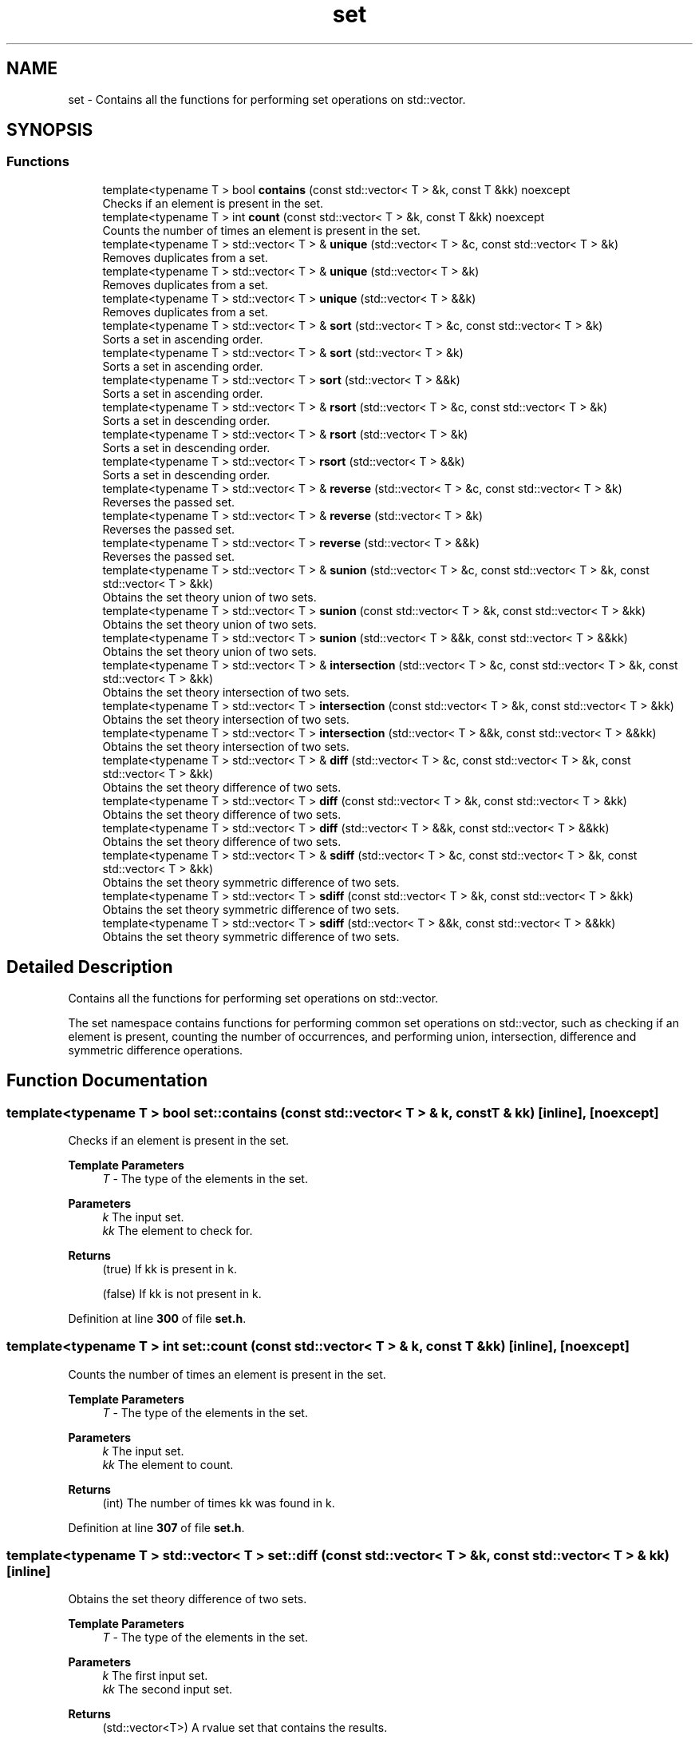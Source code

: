.TH "set" 3 "Wed Jan 25 2023" "CSet++" \" -*- nroff -*-
.ad l
.nh
.SH NAME
set \- Contains all the functions for performing set operations on std::vector\&.  

.SH SYNOPSIS
.br
.PP
.SS "Functions"

.in +1c
.ti -1c
.RI "template<typename T > bool \fBcontains\fP (const std::vector< T > &k, const T &kk) noexcept"
.br
.RI "Checks if an element is present in the set\&. "
.ti -1c
.RI "template<typename T > int \fBcount\fP (const std::vector< T > &k, const T &kk) noexcept"
.br
.RI "Counts the number of times an element is present in the set\&. "
.ti -1c
.RI "template<typename T > std::vector< T > & \fBunique\fP (std::vector< T > &c, const std::vector< T > &k)"
.br
.RI "Removes duplicates from a set\&. "
.ti -1c
.RI "template<typename T > std::vector< T > & \fBunique\fP (std::vector< T > &k)"
.br
.RI "Removes duplicates from a set\&. "
.ti -1c
.RI "template<typename T > std::vector< T > \fBunique\fP (std::vector< T > &&k)"
.br
.RI "Removes duplicates from a set\&. "
.ti -1c
.RI "template<typename T > std::vector< T > & \fBsort\fP (std::vector< T > &c, const std::vector< T > &k)"
.br
.RI "Sorts a set in ascending order\&. "
.ti -1c
.RI "template<typename T > std::vector< T > & \fBsort\fP (std::vector< T > &k)"
.br
.RI "Sorts a set in ascending order\&. "
.ti -1c
.RI "template<typename T > std::vector< T > \fBsort\fP (std::vector< T > &&k)"
.br
.RI "Sorts a set in ascending order\&. "
.ti -1c
.RI "template<typename T > std::vector< T > & \fBrsort\fP (std::vector< T > &c, const std::vector< T > &k)"
.br
.RI "Sorts a set in descending order\&. "
.ti -1c
.RI "template<typename T > std::vector< T > & \fBrsort\fP (std::vector< T > &k)"
.br
.RI "Sorts a set in descending order\&. "
.ti -1c
.RI "template<typename T > std::vector< T > \fBrsort\fP (std::vector< T > &&k)"
.br
.RI "Sorts a set in descending order\&. "
.ti -1c
.RI "template<typename T > std::vector< T > & \fBreverse\fP (std::vector< T > &c, const std::vector< T > &k)"
.br
.RI "Reverses the passed set\&. "
.ti -1c
.RI "template<typename T > std::vector< T > & \fBreverse\fP (std::vector< T > &k)"
.br
.RI "Reverses the passed set\&. "
.ti -1c
.RI "template<typename T > std::vector< T > \fBreverse\fP (std::vector< T > &&k)"
.br
.RI "Reverses the passed set\&. "
.ti -1c
.RI "template<typename T > std::vector< T > & \fBsunion\fP (std::vector< T > &c, const std::vector< T > &k, const std::vector< T > &kk)"
.br
.RI "Obtains the set theory union of two sets\&. "
.ti -1c
.RI "template<typename T > std::vector< T > \fBsunion\fP (const std::vector< T > &k, const std::vector< T > &kk)"
.br
.RI "Obtains the set theory union of two sets\&. "
.ti -1c
.RI "template<typename T > std::vector< T > \fBsunion\fP (std::vector< T > &&k, const std::vector< T > &&kk)"
.br
.RI "Obtains the set theory union of two sets\&. "
.ti -1c
.RI "template<typename T > std::vector< T > & \fBintersection\fP (std::vector< T > &c, const std::vector< T > &k, const std::vector< T > &kk)"
.br
.RI "Obtains the set theory intersection of two sets\&. "
.ti -1c
.RI "template<typename T > std::vector< T > \fBintersection\fP (const std::vector< T > &k, const std::vector< T > &kk)"
.br
.RI "Obtains the set theory intersection of two sets\&. "
.ti -1c
.RI "template<typename T > std::vector< T > \fBintersection\fP (std::vector< T > &&k, const std::vector< T > &&kk)"
.br
.RI "Obtains the set theory intersection of two sets\&. "
.ti -1c
.RI "template<typename T > std::vector< T > & \fBdiff\fP (std::vector< T > &c, const std::vector< T > &k, const std::vector< T > &kk)"
.br
.RI "Obtains the set theory difference of two sets\&. "
.ti -1c
.RI "template<typename T > std::vector< T > \fBdiff\fP (const std::vector< T > &k, const std::vector< T > &kk)"
.br
.RI "Obtains the set theory difference of two sets\&. "
.ti -1c
.RI "template<typename T > std::vector< T > \fBdiff\fP (std::vector< T > &&k, const std::vector< T > &&kk)"
.br
.RI "Obtains the set theory difference of two sets\&. "
.ti -1c
.RI "template<typename T > std::vector< T > & \fBsdiff\fP (std::vector< T > &c, const std::vector< T > &k, const std::vector< T > &kk)"
.br
.RI "Obtains the set theory symmetric difference of two sets\&. "
.ti -1c
.RI "template<typename T > std::vector< T > \fBsdiff\fP (const std::vector< T > &k, const std::vector< T > &kk)"
.br
.RI "Obtains the set theory symmetric difference of two sets\&. "
.ti -1c
.RI "template<typename T > std::vector< T > \fBsdiff\fP (std::vector< T > &&k, const std::vector< T > &&kk)"
.br
.RI "Obtains the set theory symmetric difference of two sets\&. "
.in -1c
.SH "Detailed Description"
.PP 
Contains all the functions for performing set operations on std::vector\&. 

The set namespace contains functions for performing common set operations on std::vector, such as checking if an element is present, counting the number of occurrences, and performing union, intersection, difference and symmetric difference operations\&. 
.SH "Function Documentation"
.PP 
.SS "template<typename T > bool set::contains (const std::vector< T > & k, const T & kk)\fC [inline]\fP, \fC [noexcept]\fP"

.PP
Checks if an element is present in the set\&. 
.PP
\fBTemplate Parameters\fP
.RS 4
\fIT\fP - The type of the elements in the set\&. 
.RE
.PP
\fBParameters\fP
.RS 4
\fIk\fP The input set\&. 
.br
\fIkk\fP The element to check for\&. 
.RE
.PP
\fBReturns\fP
.RS 4
(true) If kk is present in k\&. 
.PP
(false) If kk is not present in k\&. 
.RE
.PP

.PP
Definition at line \fB300\fP of file \fBset\&.h\fP\&.
.SS "template<typename T > int set::count (const std::vector< T > & k, const T & kk)\fC [inline]\fP, \fC [noexcept]\fP"

.PP
Counts the number of times an element is present in the set\&. 
.PP
\fBTemplate Parameters\fP
.RS 4
\fIT\fP - The type of the elements in the set\&. 
.RE
.PP
\fBParameters\fP
.RS 4
\fIk\fP The input set\&. 
.br
\fIkk\fP The element to count\&. 
.RE
.PP
\fBReturns\fP
.RS 4
(int) The number of times kk was found in k\&. 
.RE
.PP

.PP
Definition at line \fB307\fP of file \fBset\&.h\fP\&.
.SS "template<typename T > std::vector< T > set::diff (const std::vector< T > & k, const std::vector< T > & kk)\fC [inline]\fP"

.PP
Obtains the set theory difference of two sets\&. 
.PP
\fBTemplate Parameters\fP
.RS 4
\fIT\fP - The type of the elements in the set\&. 
.RE
.PP
\fBParameters\fP
.RS 4
\fIk\fP The first input set\&. 
.br
\fIkk\fP The second input set\&. 
.RE
.PP
\fBReturns\fP
.RS 4
(std::vector<T>) A rvalue set that contains the results\&. 
.RE
.PP

.PP
Definition at line \fB460\fP of file \fBset\&.h\fP\&.
.PP
References \fBdiff()\fP\&.
.SS "template<typename T > std::vector< T > set::diff (std::vector< T > && k, const std::vector< T > && kk)\fC [inline]\fP"

.PP
Obtains the set theory difference of two sets\&. 
.PP
\fBTemplate Parameters\fP
.RS 4
\fIT\fP - The type of the elements in the set\&. 
.RE
.PP
\fBParameters\fP
.RS 4
\fIk\fP The first rvalue input set\&. 
.br
\fIkk\fP The second rvalue input set\&. 
.RE
.PP
\fBReturns\fP
.RS 4
(std::vector<T>) A new vector with the results\&. 
.RE
.PP

.SS "template<typename T > std::vector< T > & set::diff (std::vector< T > & c, const std::vector< T > & k, const std::vector< T > & kk)\fC [inline]\fP"

.PP
Obtains the set theory difference of two sets\&. 
.PP
\fBTemplate Parameters\fP
.RS 4
\fIT\fP - The type of the elements in the set\&. 
.RE
.PP
\fBParameters\fP
.RS 4
\fIc\fP The set on which to store the results\&. 
.br
\fIk\fP The first input set\&. 
.br
\fIkk\fP The second input set\&. 
.RE
.PP
\fBReturns\fP
.RS 4
(std::vector<T>&) A reference to the passed vector c\&. 
.RE
.PP

.PP
Definition at line \fB453\fP of file \fBset\&.h\fP\&.
.PP
References \fBcontains()\fP\&.
.SS "template<typename T > std::vector< T > set::intersection (const std::vector< T > & k, const std::vector< T > & kk)\fC [inline]\fP"

.PP
Obtains the set theory intersection of two sets\&. 
.PP
\fBTemplate Parameters\fP
.RS 4
\fIT\fP - The type of the elements in the set\&. 
.RE
.PP
\fBParameters\fP
.RS 4
\fIk\fP The first input set\&. 
.br
\fIkk\fP The second input set\&. 
.RE
.PP
\fBReturns\fP
.RS 4
(std::vector<T>) A rvalue set that contains the results\&. 
.RE
.PP

.PP
Definition at line \fB437\fP of file \fBset\&.h\fP\&.
.PP
References \fBintersection()\fP\&.
.SS "template<typename T > std::vector< T > set::intersection (std::vector< T > && k, const std::vector< T > && kk)\fC [inline]\fP"

.PP
Obtains the set theory intersection of two sets\&. 
.PP
\fBTemplate Parameters\fP
.RS 4
\fIT\fP - The type of the elements in the set\&. 
.RE
.PP
\fBParameters\fP
.RS 4
\fIk\fP The first rvalue input set\&. 
.br
\fIkk\fP The second rvalue input set\&. 
.RE
.PP
\fBReturns\fP
.RS 4
(std::vector<T>) A new vector with the results\&. 
.RE
.PP

.SS "template<typename T > std::vector< T > & set::intersection (std::vector< T > & c, const std::vector< T > & k, const std::vector< T > & kk)\fC [inline]\fP"

.PP
Obtains the set theory intersection of two sets\&. 
.PP
\fBTemplate Parameters\fP
.RS 4
\fIT\fP - The type of the elements in the set\&. 
.RE
.PP
\fBParameters\fP
.RS 4
\fIc\fP The set on which to store the results\&. 
.br
\fIk\fP The first input set\&. 
.br
\fIkk\fP The second input set\&. 
.RE
.PP
\fBReturns\fP
.RS 4
(std::vector<T>&) A reference to the passed vector c\&. 
.RE
.PP

.PP
Definition at line \fB429\fP of file \fBset\&.h\fP\&.
.PP
References \fBcontains()\fP\&.
.SS "template<typename T > std::vector< T > set::reverse (std::vector< T > && k)\fC [inline]\fP"

.PP
Reverses the passed set\&. 
.PP
\fBTemplate Parameters\fP
.RS 4
\fIT\fP - The type of the elements in the set\&. 
.RE
.PP
\fBParameters\fP
.RS 4
\fIk\fP The rvalue set which is to be modified\&. 
.RE
.PP
\fBReturns\fP
.RS 4
(std::vector<T>) A new vector with the results\&. 
.RE
.PP

.PP
Definition at line \fB398\fP of file \fBset\&.h\fP\&.
.SS "template<typename T > std::vector< T > & set::reverse (std::vector< T > & c, const std::vector< T > & k)\fC [inline]\fP"

.PP
Reverses the passed set\&. 
.PP
\fBTemplate Parameters\fP
.RS 4
\fIT\fP - The type of the elements in the set\&. 
.RE
.PP
\fBParameters\fP
.RS 4
\fIc\fP The set on which to store the results\&. 
.br
\fIk\fP The input set\&. 
.RE
.PP
\fBReturns\fP
.RS 4
(std::vector<T>&) A reference to the passed vector c\&.2 
.RE
.PP

.PP
Definition at line \fB383\fP of file \fBset\&.h\fP\&.
.SS "template<typename T > std::vector< T > & set::reverse (std::vector< T > & k)\fC [inline]\fP"

.PP
Reverses the passed set\&. 
.PP
\fBTemplate Parameters\fP
.RS 4
\fIT\fP - The type of the elements in the set\&. 
.RE
.PP
\fBParameters\fP
.RS 4
\fIk\fP The set which is to be modified\&. 
.RE
.PP
\fBReturns\fP
.RS 4
(std::vector<T>&) A reference to the passed vector k\&. 
.RE
.PP

.PP
Definition at line \fB391\fP of file \fBset\&.h\fP\&.
.SS "template<typename T > std::vector< T > set::rsort (std::vector< T > && k)\fC [inline]\fP"

.PP
Sorts a set in descending order\&. 
.PP
\fBTemplate Parameters\fP
.RS 4
\fIT\fP - The type of the elements in the set\&. 
.RE
.PP
\fBParameters\fP
.RS 4
\fIk\fP The rvalue set which is to be modified\&. 
.RE
.PP
\fBReturns\fP
.RS 4
(std::vector<T>) A new vector with the results\&. 
.RE
.PP

.PP
Definition at line \fB376\fP of file \fBset\&.h\fP\&.
.SS "template<typename T > std::vector< T > & set::rsort (std::vector< T > & c, const std::vector< T > & k)\fC [inline]\fP"

.PP
Sorts a set in descending order\&. 
.PP
\fBTemplate Parameters\fP
.RS 4
\fIT\fP - The type of the elements in the set\&. 
.RE
.PP
\fBParameters\fP
.RS 4
\fIc\fP The set on which to store the results\&. 
.br
\fIk\fP The input set\&. 
.RE
.PP
\fBReturns\fP
.RS 4
(std::vector<T>&) A reference to the passed vector c\&. 
.RE
.PP

.PP
Definition at line \fB361\fP of file \fBset\&.h\fP\&.
.SS "template<typename T > std::vector< T > & set::rsort (std::vector< T > & k)\fC [inline]\fP"

.PP
Sorts a set in descending order\&. 
.PP
\fBTemplate Parameters\fP
.RS 4
\fIT\fP - The type of the elements in the set\&. 
.RE
.PP
\fBParameters\fP
.RS 4
\fIk\fP The set which is to be modified\&. 
.RE
.PP
\fBReturns\fP
.RS 4
(std::vector<T>&) A reference to the passed vector k\&. 
.RE
.PP

.PP
Definition at line \fB369\fP of file \fBset\&.h\fP\&.
.SS "template<typename T > std::vector< T > set::sdiff (const std::vector< T > & k, const std::vector< T > & kk)\fC [inline]\fP"

.PP
Obtains the set theory symmetric difference of two sets\&. 
.PP
\fBTemplate Parameters\fP
.RS 4
\fIT\fP - The type of the elements in the set\&. 
.RE
.PP
\fBParameters\fP
.RS 4
\fIk\fP The first input set\&. 
.br
\fIkk\fP The second input set\&. 
.RE
.PP
\fBReturns\fP
.RS 4
(std::vector<T>) A rvalue set that contains the results\&. 
.RE
.PP

.PP
Definition at line \fB484\fP of file \fBset\&.h\fP\&.
.PP
References \fBsdiff()\fP\&.
.SS "template<typename T > std::vector< T > set::sdiff (std::vector< T > && k, const std::vector< T > && kk)\fC [inline]\fP"

.PP
Obtains the set theory symmetric difference of two sets\&. 
.PP
\fBTemplate Parameters\fP
.RS 4
\fIT\fP - The type of the elements in the set\&. 
.RE
.PP
\fBParameters\fP
.RS 4
\fIk\fP The first rvalue input set\&. 
.br
\fIkk\fP The second rvalue input set\&. 
.RE
.PP
\fBReturns\fP
.RS 4
(std::vector<T>) A new vector with the results\&. 
.RE
.PP

.SS "template<typename T > std::vector< T > & set::sdiff (std::vector< T > & c, const std::vector< T > & k, const std::vector< T > & kk)\fC [inline]\fP"

.PP
Obtains the set theory symmetric difference of two sets\&. 
.PP
\fBTemplate Parameters\fP
.RS 4
\fIT\fP - The type of the elements in the set\&. 
.RE
.PP
\fBParameters\fP
.RS 4
\fIc\fP The set on which to store the results\&. 
.br
\fIk\fP The first input set\&. 
.br
\fIkk\fP The second input set\&. 
.RE
.PP
\fBReturns\fP
.RS 4
(std::vector<T>&) A reference to the passed vector c\&. 
.RE
.PP

.PP
Definition at line \fB476\fP of file \fBset\&.h\fP\&.
.PP
References \fBdiff()\fP\&.
.SS "template<typename T > std::vector< T > set::sort (std::vector< T > && k)\fC [inline]\fP"

.PP
Sorts a set in ascending order\&. 
.PP
\fBTemplate Parameters\fP
.RS 4
\fIT\fP - The type of the elements in the set\&. 
.RE
.PP
\fBParameters\fP
.RS 4
\fIk\fP The rvalue set which is to be modified\&. 
.RE
.PP
\fBReturns\fP
.RS 4
(std::vector<T>) A new vector with the results\&. 
.RE
.PP

.PP
Definition at line \fB354\fP of file \fBset\&.h\fP\&.
.SS "template<typename T > std::vector< T > & set::sort (std::vector< T > & c, const std::vector< T > & k)\fC [inline]\fP"

.PP
Sorts a set in ascending order\&. 
.PP
\fBTemplate Parameters\fP
.RS 4
\fIT\fP - The type of the elements in the set\&. 
.RE
.PP
\fBParameters\fP
.RS 4
\fIc\fP The set on which to store the results\&. 
.br
\fIk\fP The input set\&. 
.RE
.PP
\fBReturns\fP
.RS 4
(std::vector<T>&) A reference to the passed vector c\&. 
.RE
.PP

.PP
Definition at line \fB339\fP of file \fBset\&.h\fP\&.
.SS "template<typename T > std::vector< T > & set::sort (std::vector< T > & k)\fC [inline]\fP"

.PP
Sorts a set in ascending order\&. 
.PP
\fBTemplate Parameters\fP
.RS 4
\fIT\fP - The type of the elements in the set\&. 
.RE
.PP
\fBParameters\fP
.RS 4
\fIk\fP The set which is to be modified\&. 
.RE
.PP
\fBReturns\fP
.RS 4
(std::vector<T>&) A reference to the passed vector k\&. 
.RE
.PP

.PP
Definition at line \fB347\fP of file \fBset\&.h\fP\&.
.SS "template<typename T > std::vector< T > set::sunion (const std::vector< T > & k, const std::vector< T > & kk)\fC [inline]\fP"

.PP
Obtains the set theory union of two sets\&. 
.PP
\fBTemplate Parameters\fP
.RS 4
\fIT\fP - The type of the elements in the set\&. 
.RE
.PP
\fBParameters\fP
.RS 4
\fIk\fP The first input set\&. 
.br
\fIkk\fP The second input set\&. 
.RE
.PP
\fBReturns\fP
.RS 4
(std::vector<T>) A rvalue set that contains the results\&. 
.RE
.PP

.PP
Definition at line \fB413\fP of file \fBset\&.h\fP\&.
.PP
References \fBsunion()\fP\&.
.SS "template<typename T > std::vector< T > set::sunion (std::vector< T > && k, const std::vector< T > && kk)\fC [inline]\fP"

.PP
Obtains the set theory union of two sets\&. 
.PP
\fBTemplate Parameters\fP
.RS 4
\fIT\fP - The type of the elements in the set\&. 
.RE
.PP
\fBParameters\fP
.RS 4
\fIk\fP The first rvalue input set\&. 
.br
\fIkk\fP The second rvalue input set\&. 
.RE
.PP
\fBReturns\fP
.RS 4
(std::vector<T>) A new vector with the results\&. 
.RE
.PP

.SS "template<typename T > std::vector< T > & set::sunion (std::vector< T > & c, const std::vector< T > & k, const std::vector< T > & kk)\fC [inline]\fP"

.PP
Obtains the set theory union of two sets\&. 
.PP
\fBTemplate Parameters\fP
.RS 4
\fIT\fP - The type of the elements in the set\&. 
.RE
.PP
\fBParameters\fP
.RS 4
\fIc\fP The set on which to store the results\&. 
.br
\fIk\fP The first input set\&. 
.br
\fIkk\fP The second input set\&. 
.RE
.PP
\fBReturns\fP
.RS 4
(std::vector<T>&) A reference to the passed vector c\&. 
.RE
.PP

.PP
Definition at line \fB405\fP of file \fBset\&.h\fP\&.
.PP
References \fBcontains()\fP\&.
.SS "template<typename T > std::vector< T > set::unique (std::vector< T > && k)\fC [inline]\fP"

.PP
Removes duplicates from a set\&. 
.PP
\fBTemplate Parameters\fP
.RS 4
\fIT\fP - The type of the elements in the set\&. 
.RE
.PP
\fBParameters\fP
.RS 4
\fIk\fP The rvalue set which is to be modified\&. 
.RE
.PP
\fBReturns\fP
.RS 4
(std::vector<T>) A new vector with the results\&. 
.RE
.PP

.PP
Definition at line \fB331\fP of file \fBset\&.h\fP\&.
.PP
References \fBunique()\fP\&.
.SS "template<typename T > std::vector< T > & set::unique (std::vector< T > & c, const std::vector< T > & k)\fC [inline]\fP"

.PP
Removes duplicates from a set\&. 
.PP
\fBTemplate Parameters\fP
.RS 4
\fIT\fP - The type of the elements in the set\&. 
.RE
.PP
\fBParameters\fP
.RS 4
\fIc\fP The set on which to store the results\&. 
.br
\fIk\fP The input set\&. 
.RE
.PP
\fBReturns\fP
.RS 4
(std::vector<T>&) A reference to the passed vector c\&. 
.RE
.PP

.PP
Definition at line \fB315\fP of file \fBset\&.h\fP\&.
.PP
References \fBcontains()\fP\&.
.SS "template<typename T > std::vector< T > & set::unique (std::vector< T > & k)\fC [inline]\fP"

.PP
Removes duplicates from a set\&. 
.PP
\fBTemplate Parameters\fP
.RS 4
\fIT\fP - The type of the elements in the set\&. 
.RE
.PP
\fBParameters\fP
.RS 4
\fIk\fP The set which is to be modified\&. 
.RE
.PP
\fBReturns\fP
.RS 4
(std::vector<T>&) A reference to the passed vector k\&. 
.RE
.PP

.PP
Definition at line \fB322\fP of file \fBset\&.h\fP\&.
.PP
References \fBunique()\fP\&.
.SH "Author"
.PP 
Generated automatically by Doxygen for CSet++ from the source code\&.
